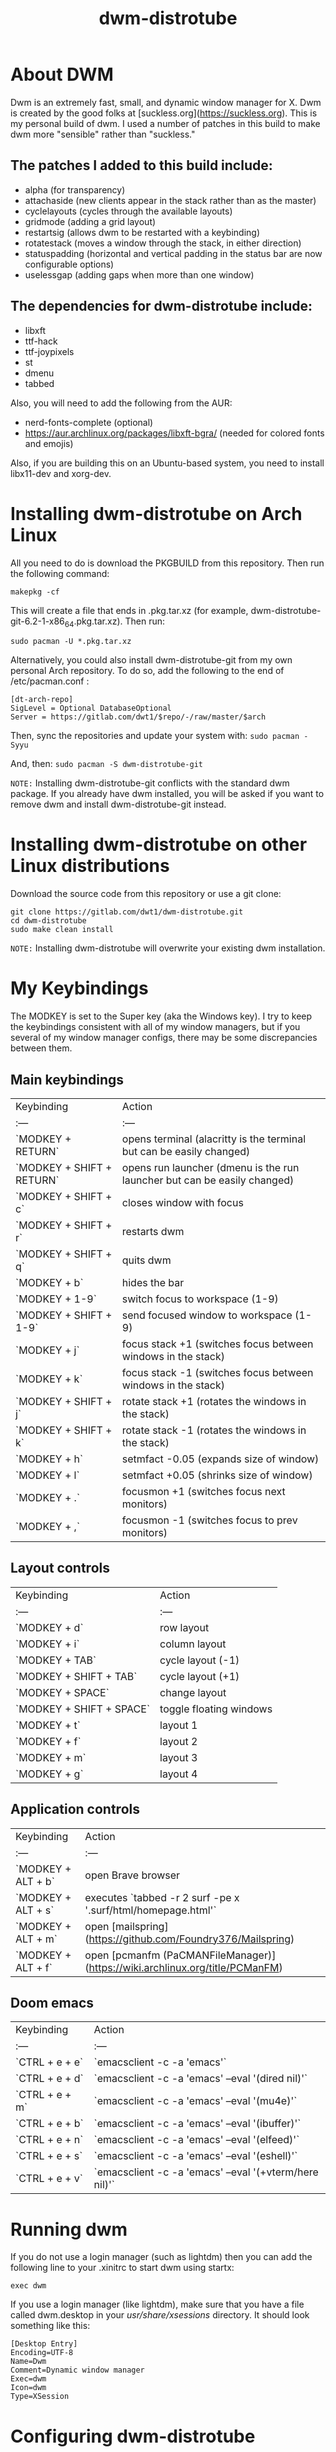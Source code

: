 #+TITLE: dwm-distrotube

* About DWM
#+CAPTION: dmenu-distrotube
#+ATTR_HTML: :alt dmenu-distrotube :title dmenu-distrotube :align left [[https://gitlab.com/dwt1/dotfiles/raw/master/.screenshots/dotfiles04.png][https://gitlab.com/dwt1/dotfiles/raw/master/.screenshots/dotfiles04.png]]

Dwm is an extremely fast, small, and dynamic window manager for X. Dwm is created by the good folks at [suckless.org](https://suckless.org).  This is my personal build of dwm.  I used a number of patches in this build to make dwm more "sensible" rather than "suckless."

** The patches I added to this build include:
+ alpha (for transparency)
+ attachaside (new clients appear in the stack rather than as the master)
+ cyclelayouts (cycles through the available layouts)
+ gridmode (adding a grid layout)
+ restartsig (allows dwm to be restarted with a keybinding)
+ rotatestack (moves a window through the stack, in either direction)
+ statuspadding (horizontal and vertical padding in the status bar are now configurable options)
+ uselessgap (adding gaps when more than one window)

** The dependencies for dwm-distrotube include:
+ libxft
+ ttf-hack
+ ttf-joypixels
+ st
+ dmenu
+ tabbed

Also, you will need to add the following from the AUR:
+ nerd-fonts-complete (optional)
+ https://aur.archlinux.org/packages/libxft-bgra/ (needed for colored fonts and emojis)

Also, if you are building this on an Ubuntu-based system, you need to install libx11-dev and xorg-dev.

* Installing dwm-distrotube on Arch Linux
All you need to do is download the PKGBUILD from this repository.  Then run the following command:

=makepkg -cf=

This will create a file that ends in .pkg.tar.xz (for example, dwm-distrotube-git-6.2-1-x86_64.pkg.tar.xz).  Then run:

=sudo pacman -U *.pkg.tar.xz=

Alternatively, you could also install dwm-distrotube-git from my own personal Arch repository.  To do so, add the following to the end of /etc/pacman.conf :

#+begin_example
[dt-arch-repo]
SigLevel = Optional DatabaseOptional
Server = https://gitlab.com/dwt1/$repo/-/raw/master/$arch
#+end_example

Then, sync the repositories and update your system with:
=sudo pacman -Syyu=

And, then:
=sudo pacman -S dwm-distrotube-git=

=NOTE:= Installing dwm-distrotube-git conflicts with the standard dwm package.  If you already have dwm installed, you will be asked if you want to remove dwm and install dwm-distrotube-git instead.


* Installing dwm-distrotube on other Linux distributions
Download the source code from this repository or use a git clone:

#+begin_example
git clone https://gitlab.com/dwt1/dwm-distrotube.git
cd dwm-distrotube
sudo make clean install
#+end_example

=NOTE:= Installing dwm-distrotube will overwrite your existing dwm installation.

* My Keybindings
The MODKEY is set to the Super key (aka the Windows key).  I try to keep the keybindings consistent with all of my window managers, but if you several of my window manager configs, there may be some discrepancies between them.

** Main keybindings

| Keybinding | Action |
| :--- | :--- |
| `MODKEY + RETURN` | opens terminal (alacritty is the terminal but can be easily changed) |
| `MODKEY + SHIFT + RETURN` | opens run launcher (dmenu is the run launcher but can be easily changed) |
| `MODKEY + SHIFT + c` | closes window with focus |
| `MODKEY + SHIFT + r` | restarts dwm |
| `MODKEY + SHIFT + q` | quits dwm |
| `MODKEY + b` | hides the bar |
| `MODKEY + 1-9` | switch focus to workspace (1-9) |
| `MODKEY + SHIFT + 1-9` | send focused window to workspace (1-9) |
| `MODKEY + j` | focus stack +1 (switches focus between windows in the stack) |
| `MODKEY + k` | focus stack -1 (switches focus between windows in the stack) |
| `MODKEY + SHIFT + j` | rotate stack +1 (rotates the windows in the stack) |
| `MODKEY + SHIFT + k` | rotate stack -1 (rotates the windows in the stack) |
| `MODKEY + h` | setmfact -0.05 (expands size of window) |
| `MODKEY + l` | setmfact +0.05 (shrinks size of window) |
| `MODKEY + .` | focusmon +1 (switches focus next monitors) |
| `MODKEY + ,` | focusmon -1 (switches focus to prev monitors) |

** Layout controls

| Keybinding | Action |
| :--- | :--- |
| `MODKEY + d` | row layout |
| `MODKEY + i` | column layout |
| `MODKEY + TAB` | cycle layout (-1) |
| `MODKEY + SHIFT + TAB` | cycle layout (+1) |
| `MODKEY + SPACE` | change layout |
| `MODKEY + SHIFT + SPACE` | toggle floating windows |
| `MODKEY + t` | layout 1 |
| `MODKEY + f` | layout 2 |
| `MODKEY + m` | layout 3 |
| `MODKEY + g` | layout 4 |

** Application controls

| Keybinding | Action |
| :--- | :--- |
| `MODKEY + ALT + b` | open Brave browser |
| `MODKEY + ALT + s` | executes `tabbed -r 2 surf -pe x '.surf/html/homepage.html'` |
| `MODKEY + ALT + m` | open [mailspring](https://github.com/Foundry376/Mailspring) |
| `MODKEY + ALT + f` | open [pcmanfm (PaCMANFileManager)](https://wiki.archlinux.org/title/PCManFM) |

** Doom emacs

| Keybinding | Action |
| :--- | :--- |
| `CTRL + e + e` | `emacsclient -c -a 'emacs'` |
| `CTRL + e + d` | `emacsclient -c -a 'emacs' --eval '(dired nil)'` |
| `CTRL + e + m` | `emacsclient -c -a 'emacs' --eval '(mu4e)'` |
| `CTRL + e + b` | `emacsclient -c -a 'emacs' --eval '(ibuffer)'` |
| `CTRL + e + n` | `emacsclient -c -a 'emacs' --eval '(elfeed)'` |
| `CTRL + e + s` | `emacsclient -c -a 'emacs' --eval '(eshell)'` |  
| `CTRL + e + v` | `emacsclient -c -a 'emacs' --eval '(+vterm/here nil)'` |

* Running dwm
If you do not use a login manager (such as lightdm) then you can add the following line to your .xinitrc to start dwm using startx:

=exec dwm=

If you use a login manager (like lightdm), make sure that you have a file called dwm.desktop in your /usr/share/xsessions/ directory.  It should look something like this:

#+begin_example
[Desktop Entry]
Encoding=UTF-8
Name=Dwm
Comment=Dynamic window manager
Exec=dwm
Icon=dwm
Type=XSession
#+end_example

* Configuring dwm-distrotube

If you installed dwm-distrotube-git with pacman, then the source code can be found in /opt/dwm-distrotube-git.  If you downloaded the source and built dwm-distrotube yourself, then the source is in the directory that you downloaded.  The configuration of dwm-distrotube is done by editing the config.def.h and (re)compiling the source code.

=sudo make install=
	
* Adding an autostart file
dwm-distrotube has been patched in such a way that it looks for an autostart file at: $HOME/.dwm/autostart.sh

You will need to create this file and the directory that it is located.  An example autostart.sh is included below:

#+begin_example
#! /bin/bash
compton &
nitrogen --restore &
dwmblocks &
#+end_example

The example autostart.sh above launches the compton compositor, sets the wallpaper with nitrogen and launches dwmblocks to add some widgets to our dwm panel.  Obviously, you would need to install compton and nitrogen to use those programs in your autostart.  And you would need to install [dwmblocks](https://gitlab.com/dwt1/dotfiles/-/tree/master/dwmblocks) to use it.  To use my dwmblocks, you also need to download the scripts found [here](https://gitlab.com/dwt1/dotfiles/-/tree/master/.local%2Fbin).
